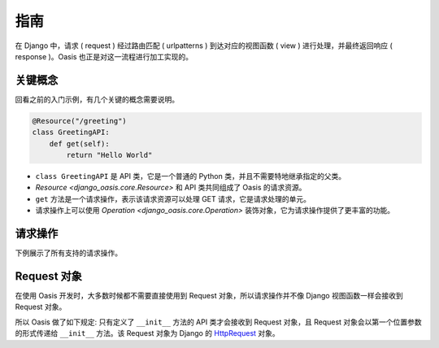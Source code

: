 指南
====

在 Django 中，请求 ( request ) 经过路由匹配 ( urlpatterns ) 到达对应的视图函数 ( view ) 进行处理，并最终返回响应 ( response )。Oasis 也正是对这一流程进行加工实现的。


关键概念
--------

回看之前的入门示例，有几个关键的概念需要说明。

.. code-block::

    @Resource("/greeting")
    class GreetingAPI:
        def get(self):
            return "Hello World"

* ``class GreetingAPI`` 是 API 类，它是一个普通的 Python 类，并且不需要特地继承指定的父类。
* `Resource <django_oasis.core.Resource>` 和 API 类共同组成了 Oasis 的请求资源。
* ``get`` 方法是一个请求操作，表示该请求资源可以处理 GET 请求，它是请求处理的单元。
* 请求操作上可以使用 `Operation <django_oasis.core.Operation>` 装饰对象，它为请求操作提供了更丰富的功能。


请求操作
--------

下例展示了所有支持的请求操作。

.. myliteralinclude:: ./operations.py

.. openapiview:: ./operations.py


Request 对象
-------------

在使用 Oasis 开发时，大多数时候都不需要直接使用到 Request 对象，所以请求操作并不像 Django 视图函数一样会接收到 Request 对象。

所以 Oasis 做了如下规定: 只有定义了 ``__init__`` 方法的 API 类才会接收到 Request 对象，且 Request 对象会以第一个位置参数的形式传递给 ``__init__`` 方法。该 Request 对象为 Django 的 `HttpRequest <https://docs.djangoproject.com/en/4.2/ref/request-response/#httprequest-objects>`_ 对象。

.. myliteralinclude:: ./request_object.py
